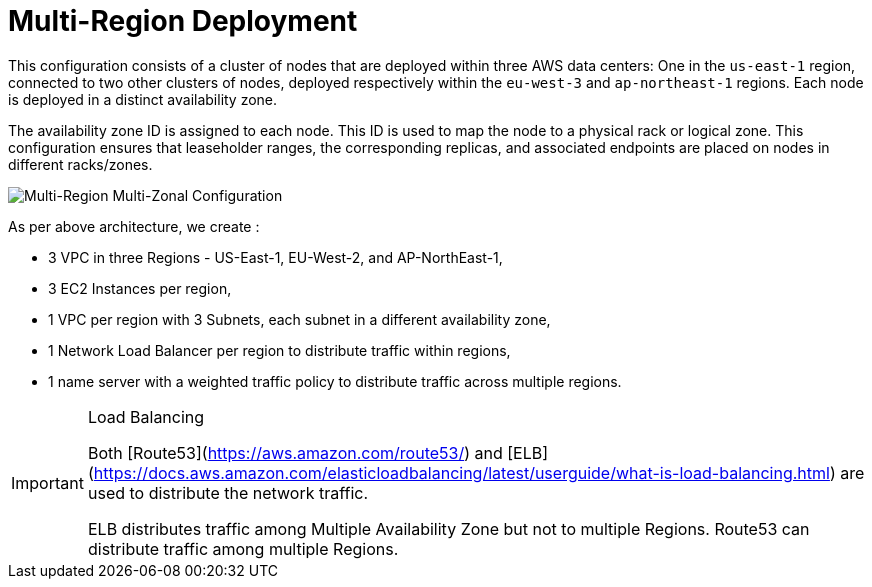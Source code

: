 = Multi-Region Deployment

This configuration consists of a cluster of nodes that are deployed within three AWS data centers: One in the ```us-east-1``` region, connected to two other clusters of nodes, deployed respectively within the ```eu-west-3``` and ```ap-northeast-1``` regions. Each node is deployed in a distinct availability zone.

The availability zone ID is assigned to each node. This ID is used to map the node to a physical rack or logical zone. This configuration ensures that leaseholder ranges, the corresponding replicas, and associated endpoints are placed on nodes in different racks/zones.

image::images/Multi-Region-Multi-AZ.svg[Multi-Region Multi-Zonal Configuration]

As per above architecture, we create :

- 3 VPC in three Regions - US-East-1, EU-West-2, and AP-NorthEast-1,
- 3 EC2 Instances per region,
- 1 VPC per region with 3 Subnets, each subnet in a different availability zone,
- 1 Network Load Balancer per region to distribute traffic within regions,
- 1 name server with a weighted traffic policy to distribute traffic across multiple regions.

[IMPORTANT]
.Load Balancing
====
Both [Route53](https://aws.amazon.com/route53/) and [ELB](https://docs.aws.amazon.com/elasticloadbalancing/latest/userguide/what-is-load-balancing.html) are used to distribute the network traffic.

ELB distributes traffic among Multiple Availability Zone but not to multiple Regions. Route53 can distribute traffic among multiple Regions.
====